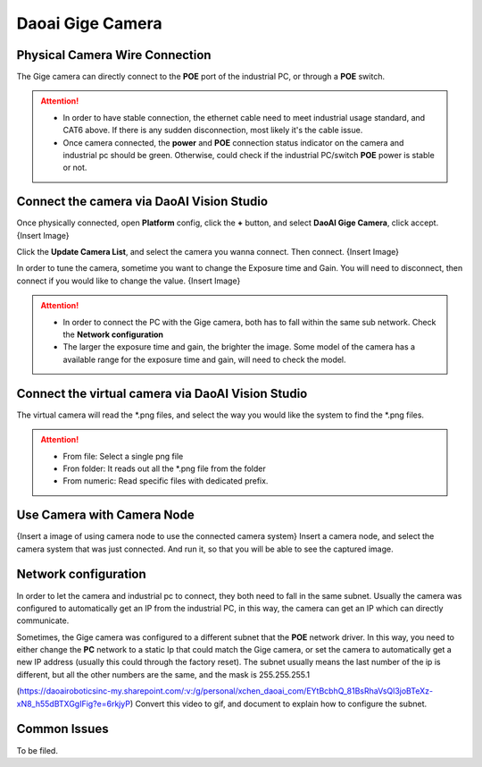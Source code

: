 Daoai Gige Camera
=================

Physical Camera Wire Connection
~~~~~~~~~~~~~

.. image:: GigeImages/connection.png
   :align: center

The Gige camera can directly connect to the **POE** port of the industrial PC, or through a **POE** switch.  

.. Attention:: 
    * In order to have stable connection, the ethernet cable need to meet industrial usage standard, and CAT6 above. If there is any sudden disconnection, most likely it's the cable issue. 
    * Once camera connected, the **power** and **POE** connection status indicator on the camera and industrial pc should be green. Otherwise, could check if the industrial PC/switch **POE** power is stable or not.

Connect the camera via DaoAI Vision Studio
~~~~~~~~~~~~~

Once physically connected, open **Platform** config, click the **+** button, and select **DaoAI Gige Camera**, click accept. {Insert Image}

Click the **Update Camera List**, and select the camera you wanna connect. Then connect. {Insert Image}

In order to tune the camera, sometime you want to change the Exposure time and Gain. You will need to disconnect, then connect if you would like to change the value. {Insert Image}

.. Attention:: 
    * In order to connect the PC with the Gige camera, both has to fall within the same sub network. Check the **Network configuration**
    * The larger the exposure time and gain, the brighter the image. Some model of the camera has a available range for the exposure time and gain, will need to check the model. 

Connect the virtual camera via DaoAI Vision Studio
~~~~~~~~~~~~~

.. image:: GigeImages/virtual.png
   :align: center

The virtual camera will read the \*.png files, and select the way you would like the system to find the \*.png files.

.. Attention:: 
    * From file: Select a single png file
    * Fron folder: It reads out all the \*.png file from the folder
    * From numeric: Read specific files with dedicated prefix.

Use Camera with Camera Node
~~~~~~~~~~~~~~~~~~~~

{Insert a image of using camera node to use the connected camera system}
Insert a camera node, and select the camera system that was just connected. And run it, so that you will be able to see the captured image.

Network configuration
~~~~~~~~~~
In order to let the camera and industrial pc to connect, they both need to fall in the same subnet. Usually the camera was configured to automatically get an IP from the industrial PC, in this way, the camera can get an IP which can directly communicate.

Sometimes, the Gige camera was configured to a different subnet that the **POE** network driver. In this way, you need to either change the **PC** network to a static Ip that could match the Gige camera, or set the camera to automatically get a new IP address (usually this could through the factory reset). The subnet usually means the last number of the ip is different, but all the other numbers are the same, and the mask is 255.255.255.1

(https://daoairoboticsinc-my.sharepoint.com/:v:/g/personal/xchen_daoai_com/EYtBcbhQ_81BsRhaVsQl3joBTeXz-xN8_h55dBTXGgIFig?e=6rkjyP) Convert this video to gif, and document to explain how to configure the subnet.

Common Issues
~~~~~~~~~~~~~~

To be filed.